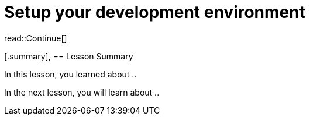 = Setup your development environment
:type: lesson
:order: 2



read::Continue[]

[.summary],
== Lesson Summary

In this lesson, you learned about ..

In the next lesson, you will learn about ..
